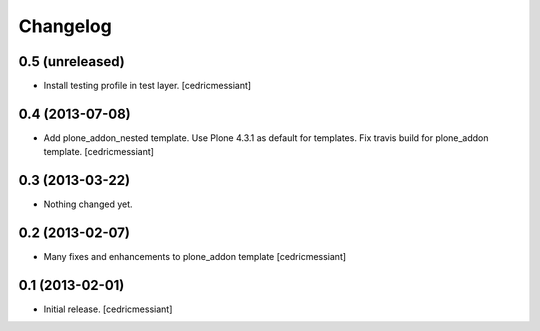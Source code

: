 Changelog
=========

0.5 (unreleased)
----------------

- Install testing profile in test layer.
  [cedricmessiant]


0.4 (2013-07-08)
----------------

- Add plone_addon_nested template.
  Use Plone 4.3.1 as default for templates.
  Fix travis build for plone_addon template.
  [cedricmessiant]


0.3 (2013-03-22)
----------------

- Nothing changed yet.


0.2 (2013-02-07)
----------------

- Many fixes and enhancements to plone_addon template
  [cedricmessiant]


0.1 (2013-02-01)
----------------

- Initial release.
  [cedricmessiant]
